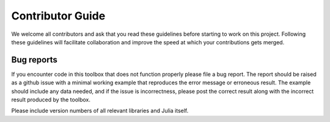 Contributor Guide
=================

We welcome all contributors and ask that you read these guidelines before starting to work on this project. Following these guidelines will facilitate collaboration and improve the speed at which your contributions gets merged.

Bug reports
-----------

If you encounter code in this toolbox that does not function properly please file a bug report. The report should be raised as a github issue with a minimal working example that reproduces the error message or erroneous result. The example should include any data needed, and if the issue is incorrectness, please post the correct result along with the incorrect result produced by the toolbox.

Please include version numbers of all relevant libraries and Julia itself.
